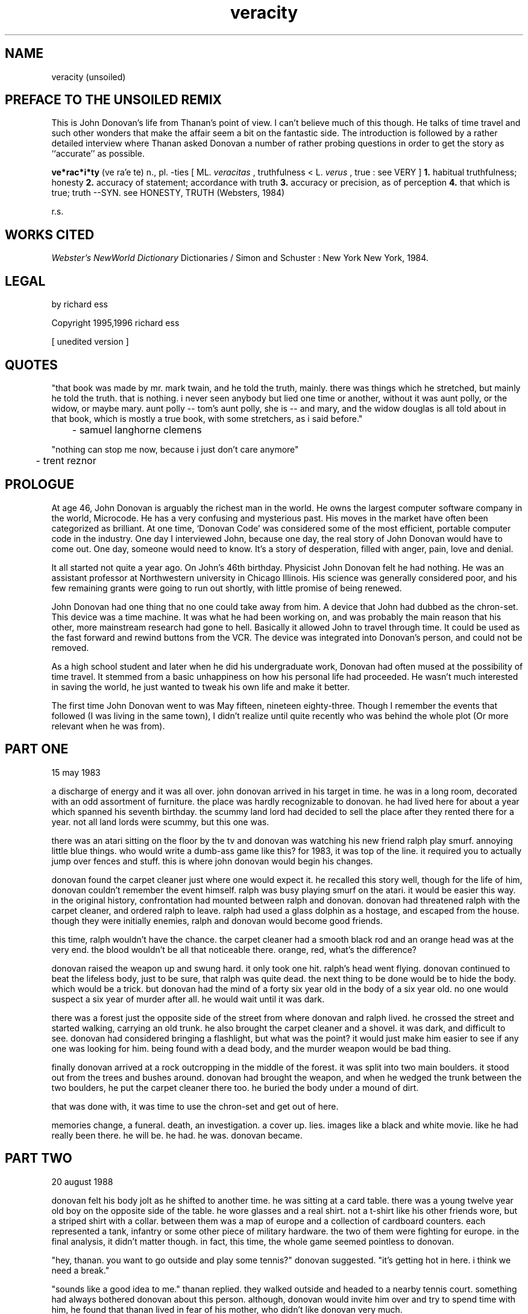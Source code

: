 .ad b
.TH veracity 1 "7 July 1999" "d2F publishing ltd." "d2F publishing ltd."
.AT 3
.de sh
.br
.ne 5
.PP
\fB\\$1\fR
.PP
..
.PP
.SH NAME
.PP
.PP
veracity (unsoiled)
.PP
.SH PREFACE TO THE UNSOILED REMIX
.PP
.PP
This is John Donovan's life from Thanan's point of view.  I can't believe
much of this though.  He talks of time travel and such other wonders that
make the affair seem a bit on the fantastic side.  The introduction is
followed by a rather detailed interview where Thanan asked Donovan a
number of rather probing questions in order to get the story as
``accurate'' as possible.
.PP
.B ve*rac*i*ty
(ve ra'e te) n., pl. -ties [ ML. 
.I veracitas
, truthfulness <
L. 
.I verus
, true : see VERY ] 
.B 1.
habitual truthfulness; honesty 
.B 2.
accuracy of statement; accordance with truth 
.B 3.
accuracy or
precision, as of perception 
.B 4.
that which is true; truth --SYN.
see HONESTY, TRUTH (Websters, 1984)
.PP
r.s.
.PP
.SH WORKS CITED
.PP
.PP
.I Webster's NewWorld Dictionary
.  Second College Edition.  New World
Dictionaries / Simon and Schuster : New York New York, 1984.
.PP
.SH LEGAL
.PP
.PP
by richard ess
.PP
Copyright 1995,1996 richard ess
.PP
[ unedited version ]
.PP
.SH QUOTES
.PP
.PP
"that book was made by mr. mark twain, and he told the truth, mainly.  
there was things which he stretched, but mainly he told the truth. that
is nothing.  i never seen anybody but lied one time or another, without
it was aunt polly, or the widow, or maybe mary.  aunt polly -- tom's aunt
polly, she is -- and mary, and the widow douglas is all told about in
that book, which is mostly a true book, with some stretchers, as i said
before."
.PP
	- samuel langhorne clemens
.PP
"nothing can stop me now, because i just don't care anymore"
.PP
	- trent reznor
.PP
.SH PROLOGUE
.PP
.PP
At age 46, John Donovan is arguably the richest man in the world.  He
owns the largest computer software company in the world, Microcode.  He
has a very confusing and mysterious past.  His moves in the market have
often been categorized as brilliant.  At one time, `Donovan Code' was
considered some of the most efficient, portable computer code in the
industry.  One day I interviewed John, because one day, the real story of
John Donovan would have to come out.  One day, someone would need to
know.  It's a story of desperation, filled with anger, pain, love and
denial.
.PP
It all started not quite a year ago.  On John's 46th birthday.  
Physicist John Donovan felt he had nothing.  He was an assistant
professor at Northwestern university in Chicago Illinois.  His science
was generally considered poor, and his few remaining grants were going to
run out shortly, with little promise of being renewed.
.PP
John Donovan had one thing that no one could take away from him.  A
device that John had dubbed as the chron-set.  This device was a time
machine.  It was what he had been working on, and was probably the main
reason that his other, more mainstream research had gone to hell.  
Basically it allowed John to travel through time.  It could be used as
the fast forward and rewind buttons from the VCR.  The device was
integrated into Donovan's person, and could not be removed.
.PP
As a high school student and later when he did his undergraduate work,
Donovan had often mused at the possibility of time travel.  It stemmed
from a basic unhappiness on how his personal life had proceeded.  He
wasn't much interested in saving the world, he just wanted to tweak his
own life and make it better.
.PP
The first time John Donovan went to was May fifteen, nineteen
eighty-three.  Though I remember the events that followed (I was living
in the same town), I didn't realize until quite recently who was behind
the whole plot (Or more relevant when he was from).
.PP
.SH PART ONE
.PP
.PP
15 may 1983
.PP
a discharge of energy and it was all over.  john donovan arrived in his
target in time.  he was in a long room, decorated with an odd assortment
of furniture.  the place was hardly recognizable to donovan.  he had
lived here for about a year which spanned his seventh birthday.  the
scummy land lord had decided to sell the place after they rented there
for a year.  not all land lords were scummy, but this one was.
.PP
there was an atari sitting on the floor by the tv and donovan was
watching his new friend ralph play smurf.  annoying little blue things.  
who would write a dumb-ass game like this?  for 1983, it was top of the
line.  it required you to actually jump over fences and stuff.  this is
where john donovan would begin his changes.
.PP
donovan found the carpet cleaner just where one would expect it.  he
recalled this story well, though for the life of him, donovan couldn't
remember the event himself.  ralph was busy playing smurf on the atari.  
it would be easier this way.  in the original history, confrontation had
mounted between ralph and donovan.  donovan had threatened ralph with the
carpet cleaner, and ordered ralph to leave.  ralph had used a glass
dolphin as a hostage, and escaped from the house.  though they were
initially enemies, ralph and donovan would become good friends.
.PP
this time, ralph wouldn't have the chance.  the carpet cleaner had a
smooth black rod and an orange head was at the very end.  the blood
wouldn't be all that noticeable there.  orange, red, what's the
difference?
.PP
donovan raised the weapon up and swung hard.  it only took one hit.  
ralph's head went flying.  donovan continued to beat the lifeless body,
just to be sure, that ralph was quite dead.  the next thing to be done
would be to hide the body.  which would be a trick.  but donovan had the
mind of a forty six year old in the body of a six year old.  no one would
suspect a six year of murder after all.  he would wait until it was dark.
.PP
there was a forest just the opposite side of the street from where
donovan and ralph lived.  he crossed the street and started walking,
carrying an old trunk.  he also brought the carpet cleaner and a shovel.  
it was dark, and difficult to see.  donovan had considered bringing a
flashlight, but what was the point?  it would just make him easier to see
if any one was looking for him.  being found with a dead body, and the
murder weapon would be bad thing.
.PP
finally donovan arrived at a rock outcropping in the middle of the
forest.  it was split into two main boulders.  it stood out from the
trees and bushes around.  donovan had brought the weapon, and when he
wedged the trunk between the two boulders, he put the carpet cleaner
there too.  he buried the body under a mound of dirt.
.PP
that was done with, it was time to use the chron-set and get out of here.
.PP
memories change, a funeral.  death, an investigation.  a cover up.  
lies.  images like a black and white movie.  like he had really been
there.  he will be.  he had.  he was.  donovan became.
.PP
.SH PART TWO
.PP
.PP
20 august 1988
.PP
donovan felt his body jolt as he shifted to another time.  he was sitting
at a card table.  there was a young twelve year old boy on the opposite
side of the table.  he wore glasses and a real shirt.  not a t-shirt like
his other friends wore, but a striped shirt with a collar.  between them
was a map of europe and a collection of cardboard counters.  each
represented a tank, infantry or some other piece of military hardware.  
the two of them were fighting for europe.  in the final analysis, it
didn't matter though.  in fact, this time, the whole game seemed
pointless to donovan.
.PP
"hey, thanan.  you want to go outside and play some tennis?" donovan
suggested.  "it's getting hot in here.  i think we need a break."
.PP
"sounds like a good idea to me." thanan replied.  they walked outside and
headed to a nearby tennis court.  something had always bothered donovan
about this person.  although, donovan would invite him over and try to
spend time with him, he found that thanan lived in fear of his mother,
who didn't like donovan very much.
.PP
it wasn't his fault.  in fact it didn't matter, but donovan knew that he
should have said something.  he knew that this relationship would turn
sour, unless he did something about it.
.PP
"you know thanan, it's sort of annoying how we always have to play at my
house.  i mean, every once and a while, you would think we could set up a
game at your house.  or just go play outside or something."
.PP
a simple statement and it all set into place a friendship which would
last forever.
.PP
next step, one of the most important.  donovan used the chron-set again.
.PP
memories change, birthday party.  friendship, support, a mirror of the
soul.  images like a black and white movie.  like he had really been
there.  he will be.  he had.  he was.  donovan became.
.PP
.SH PART THREE
.PP
.PP
travel
.PP
donovan considered as he traveled through time.  he'd replaced a friend.  
can you do that?  donovan recalled once telling (a good, close personal)  
friend that friends, true friends should be forever.  he also recalled
that he considered ralph a true friend at one time.  he'd even told him
so, but ralph had shrugged it off like it was nothing.
.PP
.SH PART FOUR
.PP
.PP
14 april 1994
.PP
donovan was getting a headache.  he looked around, and he found a
familiar place.  it was much too familiar.  he had spent too many of his
high school years in this biology room.  At the time, donovan was
interested in biology.  thanan was on a team of five who were in the
school's biology team.  they were working on the presentation for the
finals in a state competition.
.PP
it was after school, and donovan had use of a car, but he had stayed
after school to spend time with his friend thanan.  donovan had come to
offer input and to make suggestions.  he felt welcome here.  for a
moment, he felt he had never left, that for twenty some years, he had
been dreaming, and now he had finally awaken.  but it was not so.  he
looked at the five members of the team and found the one that he was
looking for.
.PP
mary.  she was beautiful.  everything about her was perfection, and
donovan couldn't help but stare at her.  he had not seen her since he was
nineteen (which would be just over a year from now).  she was just as he
remembered her.  she didn't much want to be here.  she wanted to go home.  
donovan had to talk to her.
.PP
"good morning."  he smiled.  peace entered donovan's soul he found
personal purpose for the first time in years.  he just wanted to spend
eternity in this moment.  not to move at all.  with the chron-set he
could choose any moment from his life to experience.  donovan would chose
this moment above all others to relive.
.PP
"uh... it's not morning."  mary answered.
.PP
"it's morning somewhere..." donovan was still smiling, "like china.  I
bet it's morning there."
.PP
"maybe, but we're not in china, this is new mexico."  mary replied.
.PP
"you don't quite look like you really want to be here."  donovan
observed.
.PP
"you are correct.  i find this whole thing rather tedious.  it was my
biology teacher's idea that i do this, even though i wasn't much
interested in it."
.PP
"you want a ride home?  i bet they can do without you for the rest of the
afternoon."  donovan asked.  everything was going exactly as it had done
before, the only reason he had jumped as early as this was because he was
enjoying this moment too much.  he didn't want it to end.
.PP
"sure.  that would be cool."  mary replied.  "hey, thanan, i'm going to
go home with... uh... what's your name?"
.PP
"donovan.  john donovan."
.PP
"john is going to take me home." mary told him.
.PP
"really.  hmm.  ok, see you tomorrow then."  thanan winked at donovan as
they left.  the first time donovan had seen thanan do that, he dismissed
it as being irrelevant, now he wished he had not, but that was what this
was all about.  it was all about second chances.
.PP
the two of them walked outside.  it was a lovely afternoon in los alamos
new mexico.  birds chirped and the sun was bright.
.PP
"so, what year are you?"  donovan asked.  she is a freshman.
.PP
"i'm a senior.  i'm a senior this year, and i will be a senior for
another three years."  mary replied.
.PP
"that's quite a trick.  you sure you're not a freshman?"  donovan grinned
like an idiot.  though he had spoken these words before, his body
language was completely different.  it changed the meaning of everything,
even though, he felt exactly the same way.
.PP
"sure.  well, sort of.  how about you?" mary inquired.
.PP
"me?  i'm a junior.  it's really great.  only a year and a bit left."
.PP
mary sighed.
.PP
"tell me.  where abouts do you live?"  donovan asked.  she lives on
baranca mesa.
.PP
"baranca mesa."  mary replied.
.PP
"really.  hmm.  that's sort of near to where i live.  i live on north
mesa."
.PP
questions continued.  donovan knew all the answers by heart.  he felt a
perverse pleasure in asking them again anyway.  it was like he was an
actor, playing a part that he loved.  they arrived at donovan's car in
the high school parking lot.  donovan drove right up to exactly the right
house.  mary didn't even notice that she didn't need to tell him where to
go.  she was looking at him, in a way that he honestly could not
remember.  she had probably done that the first time too, but he had
dismissed it, like so much else.  could have been worse.  he could have
died at age seventeen.  before she opened the car door, donovan took the
opportunity and asked the question that would be the only change he would
make here.
.PP
"you want to go see a movie on friday?"
.PP
"sure.  i would like that."  almost a smile, and an odd (almost confused)  
look, like she had been thinking the exact same thing.
.PP
a warm glow surrounded donovan.
.PP
soon the emptiness would return.  a nagging cold on his soul.  darkness
ensued and enveloped everything in his vision.  his feelings were numbed
by despair.  he was done here.  he had gotten what he had come for.
.PP
he set the chron-set for the next time period.
.PP
memories change, a first date.  a second, and then spending all free time
with her.  images like a black and white movie.  like he had really been
there.  he will be.  he had.  he was.  donovan became.
.PP
.SH PART FIVE
.PP
.PP
20 june 1995
.PP
it felt like an ice pick was tapping on his head.  the pain was becoming
worse.  he would only be able to use the chron-set a few more times.  it
was donovan's eighteenth birthday.  he had invited his friends over for
burgers and a game of ultimate frisbee.  everyone invited had shown up,
except mary.  she was going out of town, except she wasn't out of town at
all.  it was a lie.  donovan knew it.  he hadn't known it the first time
he was here, but it came as no surprise to him now.  she had lied poorly,
though because she wound up at the same place where donovan and his
friends had decided to play ultimate frisbee.
.PP
it was a hot summer day.  mary was on the roof of the middle school
buildings, talking to one of her friends.  donovan's party entered the
school soccer field from the far corner.
.PP
"look!  it's john.  you know, i think he loves you."  becca said.
.PP
"i don't know.  i tend to think not."  mary was never very confident
about relationships.  she tended to assume the worst, if a person didn't
tell her how they felt.
.PP
"let's go over and say hi."  becca suggested.
.PP
"i don't know... i told him that i couldn't come to his party, because i
was going to be out of town.  he'll probably be mad."
.PP
"come on.  you should be with him on his birthday."
.PP
"very well."  mary consented.  they climbed down from the roof at the
safest possible point.  they approached the group.  donovan looked very
serious.  in fact he was beginning to look very mad.
.PP
"so.  you're going to be out of town eh?"  donovan almost bothered to
make the pretense of making a question out of the statement.
.PP
"i'm sorry, i was going to be, but then our plans changed."
.PP
"bull shit.  this is always the way.  you give me your lies, and your
half-truths.  what the hell am i suppose to believe?  anything that comes
out of your mouth is more than likely to be a lie."  donovan accused mary
harshly.
.PP
"you don't understand..."  mary tried to interrupt.
.PP
"NO!  
.I you
are the one who doesn't understand.  i don't have to put up
with this.  you can go to hell.  i don't want to ever see you again."  
donovan said, and began to walk away.  to be alone.  that's all he wanted
at the moment.  rage and anger overtook reason and thought.  why did i
come here?  donovan asked himself.  why this moment in time?
.PP
anger.  pain.  the chron-set, would take it all away, must jump again.  
like a drug.
.PP
memories change, depression.  masochist, meaningless sex and pointless
relationships.  images like a black and white movie.  like he had really
been there.  he will be.  he had.  he was.  donovan became.
.PP
.SH PART SIX
.PP
.PP
8 november 2002
.PP
the pain in his head was hardly bearable.  he had to continue though.  
it is was necessary.  donovan was a young man of twenty-six.  he was
working for mikrosoft, on some god awful project that would become
nothing.  it was all useless.  he did have the opportunity to change that
though.  he had been given a chance here, that he had never seen when he
was here the first time.
.PP
mikrosoft had the largest office building in seattle at this point in
time.  donovan had a small office in this large building.  actually, it
was more of a cubical, but everyone called them offices for some perverse
reason.  security was tight here.  recently, a number of hackers had been
caught trying to put viruses in mikrosoft products.  they were mostly
software pirates interested in bringing mikrosft down.  the real problem,
was they didn't have access to mikrosoft as donovan, and all the
employees here did.  although a low-level employee, he had been through a
massive security check that had been introduced recently.  the whole
process had seemed pointless at the time, and it would turn out to be,
because donovan would change everything.  he would bring them down.
.PP
he knew of an important project that was being developed here called
msvros.  the new virtual reality operating system.  it was problematic at
best (full of bugs and more likely than not to crash), but it would
become extremely popular with the same sort of people who liked windows
and the mac operating system.  it was late at night, and most people were
gone.  the only people around were the night watchmen and other security
types.
.PP
donovan picked up a laptop computer, put it into his backpack.  he found
the vent he was looking for and opened it up with the screw driver from
his swiss army knife.  he had bought it in austria.  they are cheap in
that part of europe for some reason.  he crawled into the small
passageway.  it was a tunnel that was part of a network of tunnels, that
led to all parts of the building.  all the tunnels on this level led to a
center shaft which helped circulate air through the entire building.
.PP
he would have to find a way to get up four floors, to the maximum
security vault where the alpha version of msvros was kept.  he tore a
piece of flimsy metal from the floor of the tunnel and fashioned a hook.  
he made another and then he was ready.  using one on each hand, he
climbed up the shaft slowly.  when he finally reached the desired floor,
he kicked open the vent.  there was no one around.  donovan was in a room
with a huge vault.  he had side stepped the human guards, which was a
good thing, because he wasn't in the mood to kill anyone.
.PP
he got out his laptop computer and plugged it in.  it had a special black
market interface for this sort of thing.  donovan had bought it just for
this purpose.  it would "listen" to the lock using the physics of the
metal, and come up with the combination.  it was experimental, but
usually, worked in less than ten minutes.  donovan waited.
.PP
after a few minutes, an audio beep sounded to indicate the code had been
broken.  he read off the numbers from the color lcd computer screen and
dialed them into the lock.  a loud and very pleasing click rang out.  
donovan put the computer away in his backpack and walked in as the vault
opened.  a pentium pro was sitting on the table, all ready to be used,
completely unprotected at this point.  the outdated computer was slow,
but reliable enough for what it was mostly used for - storage.
.PP
donovan sat down at the computer and made the proper changes to the code.  
he put a worm in the code, that the designers would never catch.  this
modification that donovan had just introduced, would make the product not
only unusable, but extremely unpopular with any end user.
.PP
the code was inserted.  he was done.  one more chron-set and he would be
all done.  all will have changed.
.PP
memories change, a financial institution crumbles.  an opportunity for
other companies open up.  images like a black and white movie.  like he
had really been there.  he will be.  he had.  he was.  donovan became.
.PP
.SH PART SEVEN
.PP
.PP
6 august 2005
.PP
the throbbing in donovan's head is unbearable.  he has trouble
concentrating.  he was in a meeting.  there were three other men were in
the room, all contemplating the their own future.  what would be done.  
the first time donovan had been here, he hadn't come up with anything.  
neither had his closest friend, thanan who sat on his right side.
.PP
this time it would be different.
.PP
"i know what is wrong with msvros.  i know how we can fix it.  and i know
how we can all become rich.  we'll all be bigger than phill gates."  
donovan pronounced.  the three executives weren't trained in this sort of
thing.  they were not business men by training, they were programmers.  
they had gotten into the business hacking out code and gave up on it.
they realized they could make more money this way.  the money had become
a drug.
.PP
"you men have given up.  i know.  so had i.  but, though vros failed
because of `the worm', the fundamental flaw was that mikrosoft is old.  
it's an institution.  the market needs something new, they need a fresh
approach" donovan was a minister, preaching for his highest belief, "they
need US!"
.PP
behind them, the door opened.  with the creek of the door, a man stepped
in.  he carried a rifle.  a shot gun.  his hair was frazzled and his eyes
were blood shot.  he looked like hell.  anger filled his face like an
eternal flame.  he pumped the single barrel shot gun and aimed it at
donovan.
.PP
donovan turned around surprised.  this wasn't the way it happened the
first time.  in fact, this had never happened at all.  this man, who
looked like the very devil had taken his soul, was phill gates iii.  he
must have figured out who was responsible for the `worm', though it was
much to late for gates to do anything about it.  mikrosoft was history
now, and so was phill gates.  well, maybe gates was grasping on with
everything he had left, which was nearly nothing.
.PP
"DAMN YOU!" he screamed at donovan "who do you think you are?!?  don't
you know who i am?  you can't do this to me!  you're going to pay."
.PP
donovan cleared his throat.  he had to remain calm, and collected.  
"come on, mr. gates, i think we can talk this over reasonably without
that gun."  donovan suggested.
.PP
"fuck that!  i think i'll just kill you now...  YOU BLOODY TOAD!" he
spoke and hit donovan in the head with the `safe' end of the gun.  
donovan fell to the ground, with a big cut on his forehead.  gates backed
up and looked around.  at that moment, he looked ready.
.PP
"don't do it, mr. gates."  thanan said.  he approached gates and pushed
donovan out of the way.  as if he knew, at that moment, his closest
friend would die, if he didn't act.
.PP
BANG!
.PP
another man took the weapon from gates and pounded him into
unconsciousness.  thanan lay next to donovan, blood all over the place.  
thanan had saved donovan's life.  and now, thanan was lying on the floor
by donovan, dying.
.PP
"thanan, why did you do it?  i... you... god... don't die...  not again!"  
donovan cried out.  tears began to form.  the pain was mental this time.  
the headache was gone for that instant.  the moment was a mesa on a flat
plain, elevated and separated from all else in space and time.
.PP
"don't worry.  phill gates... he's really history now, eh?"  thanan
smiled as he dove head first into unconscious.
.PP
"NOOOOOOOOOOOOOOOO!"  donovan yelled out.
.PP
the pain returned.  donovan's head felt as though it will explode.  the
pain was unbearable.  the chron-set is useless now, he must return.
.PP
memories change, a hospital.  near death for a close friend, a trial, and
imprisonment, finality.  images like a black and white movie.  like he
had really been there.  he will be.  he had.  he was.  donovan became.
.PP
.SH EPILOGUE
.PP
.PP
6 august 2022
.PP
.B T:
So, John, I now know realize that is the real story, but I think there
are a few questions that I should ask in order to make it clear to our
readers.
.PP
.B JD:
Very well, shoot. 
.PP
.B T:
Well, first of all, you went from being a physicist, to a computer
scientist.  If you ask me, that's quite a jump. 
.PP
.B JD:
True.  Well, I had a friend once.  He was into computers.  He told me
that I had the potential to do computers.  I guess I thought that I
would try my hand at it. 
.PP
.B T:
One thing, I think a lot of people will wonder, is why the first
thing you did was to kill Ralph, someone you hardly even knew. 
.PP
.B JD:
I would have grown to know Ralph well, had he lived.  In fact, he was
to become one of my closest friends.  He stole Mary from me the first
time, or at least that's what I thought.  It turned out that Mary and
I just weren't right for each other.  So as it turned out, killing him
was pointless. 
.PP
.B T:
It seems to me, there were a lot of changes, not caused directly by
the changes you made in your short visits. 
.PP
.B JD:
Time is continuous, even if I my trip wasn't.  The time periods I did
not visit, were effected by my judgment, as though I did not know the
future, but every action I took was effected by the `small' changes I
made in the past. 
.PP
.B T:
Is there anything you have learned, from doing everything again. 
Making as many changes as you have? 
.PP
.B JD:
Yeah.  I learned that I changed a whole lot, and yet, I didn't change
a damn thing.  Everything is much the same as it was before.  Now I
have a lot of money, and own a huge company, but...  I am still very
much alone in this world.  I lost all the people I cared about, again,
and all I have left is you, and this money.  Useless... 
.PP
.SH FINAL
.PP
.PP
20 june 2023
.PP
My closest and dearest friend died today.  John Donovan committed suicide
by jumping off of the Empire State building.  One day, I was going to
publish this, one day when it didn't matter anymore.  Now I don't want
to.  The whole thing is rather painful to me.
.PP
Who ever you are, you can do what ever you want with this bit of written
history.  I don't care.  As John would probably say, I'll probably be
dead by the time anyone finds this.
.PP
	Thanan,
	2023 AD
.PP
